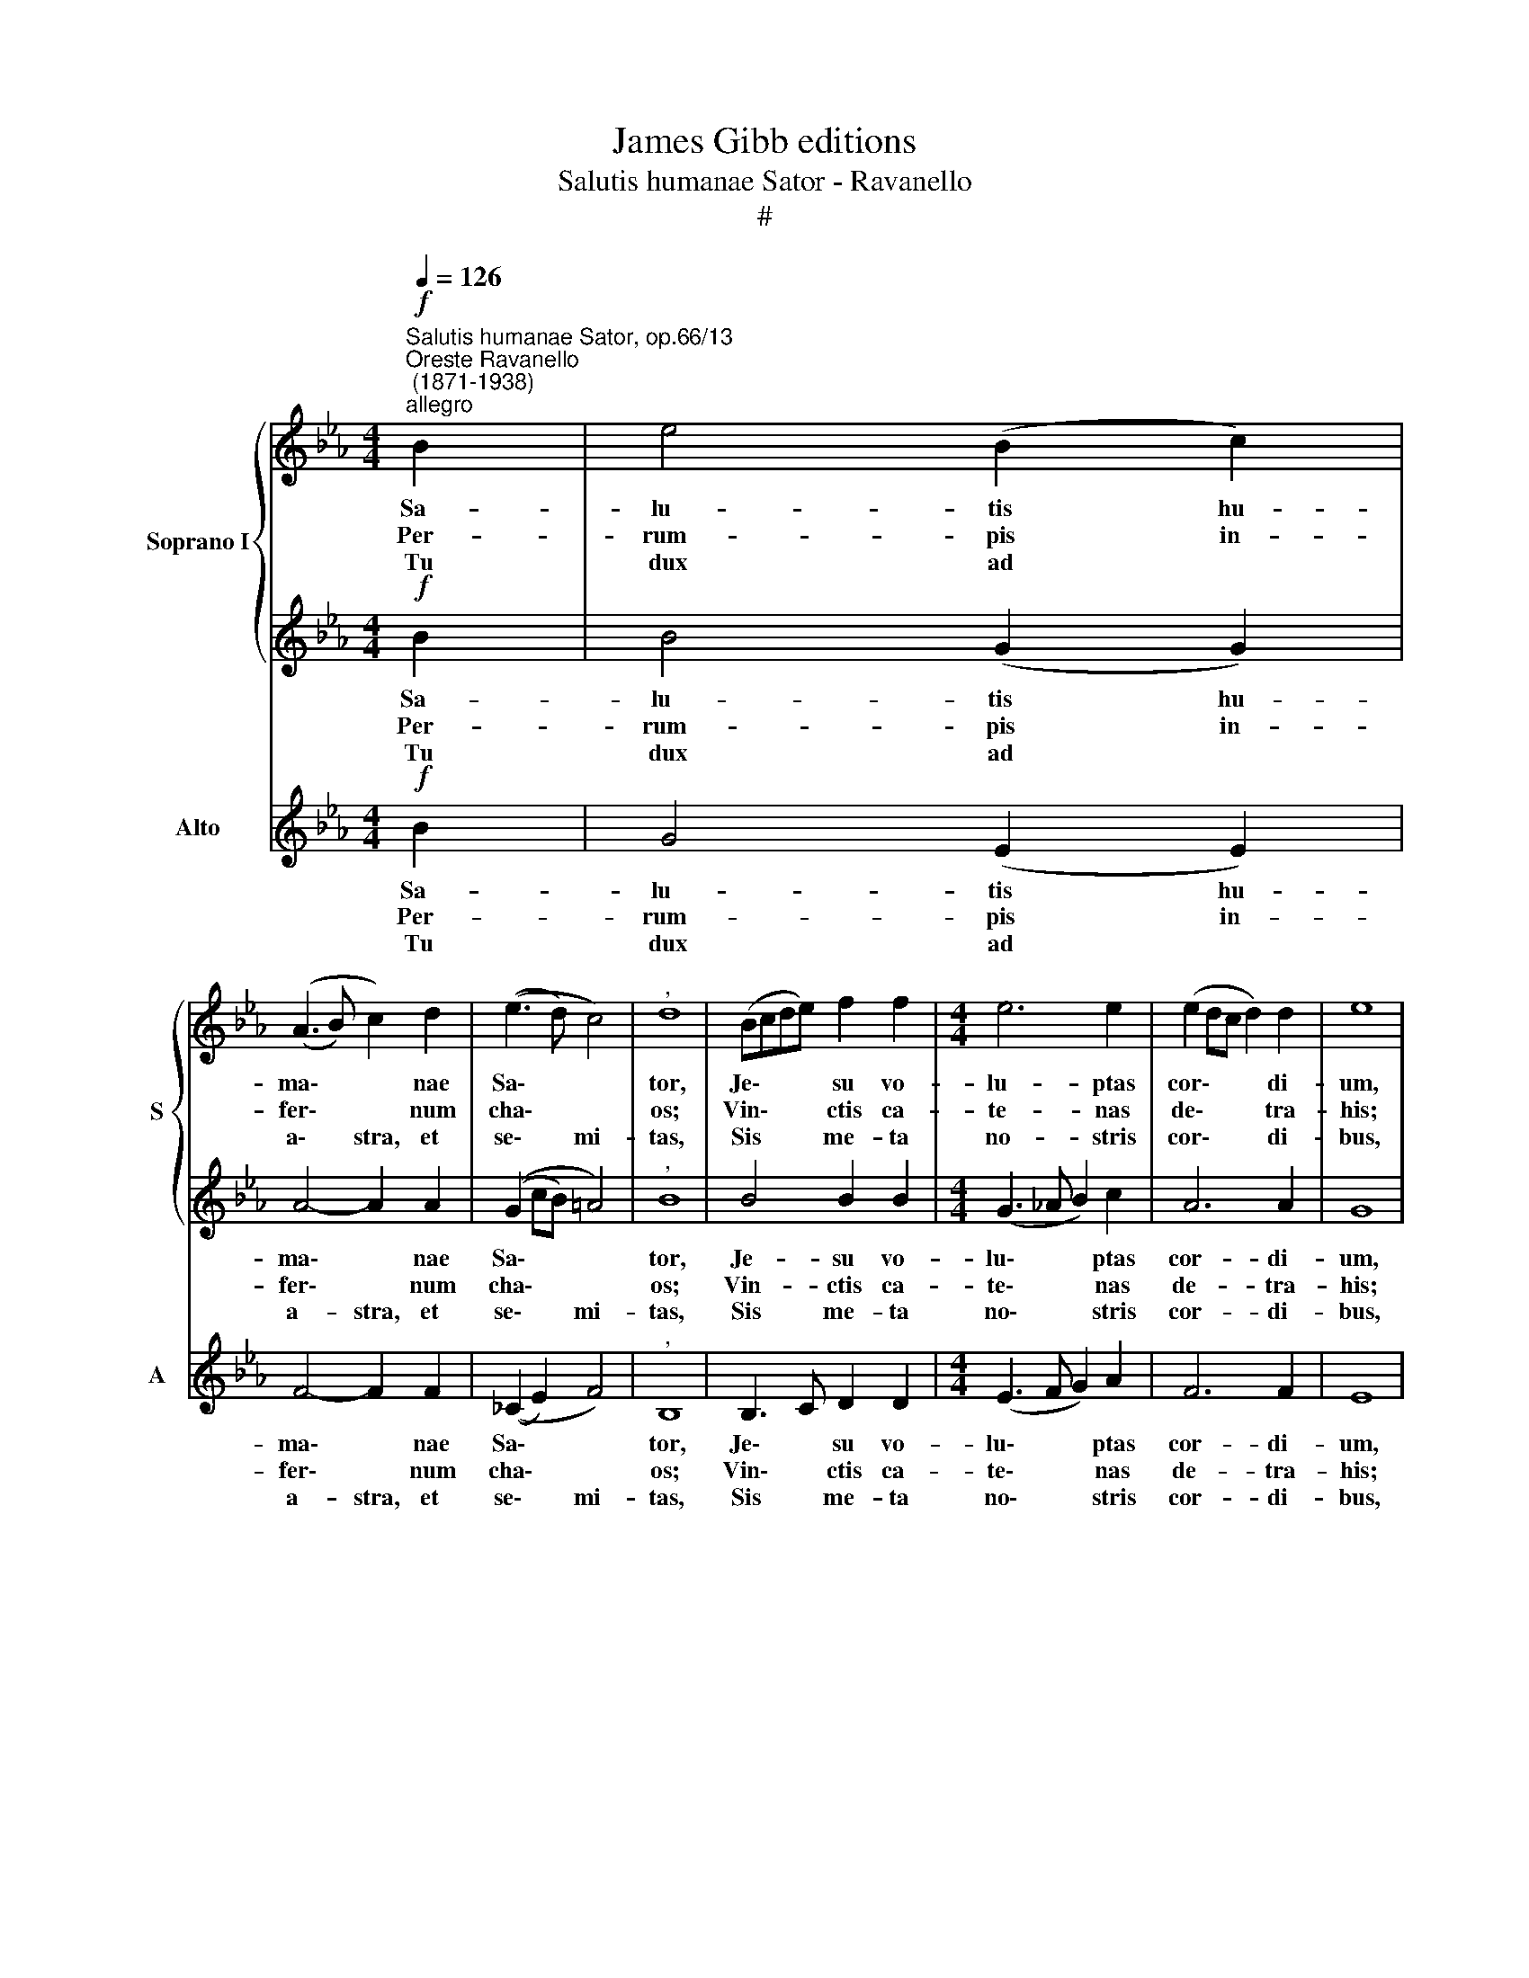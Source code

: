 X:1
T:James Gibb editions
T:Salutis humanae Sator - Ravanello
T:#
%%score { 1 | 2 } 3
L:1/8
Q:1/4=126
M:4/4
K:Eb
V:1 treble nm="Soprano I" snm="S"
V:2 treble 
V:3 treble nm="Alto" snm="A"
V:1
"^Salutis humanae Sator, op.66/13""^Oreste Ravanello\n (1871-1938)""^allegro"!f! B2 | e4 (B2 c2) | %2
w: Sa-|lu- tis hu-|
w: Per-|rum- pis in-|
w: Tu|dux ad *|
 ((A3 B) c2) d2 | ((e3 d) c4) |"^," d8 | (Bcde) f2 f2 |[M:4/4] e6 e2 | (e2 dc d2) d2 | e8 | %9
w: ma\- * * nae|Sa\- * *|tor,|Je\- * * * su vo-|lu- ptas|cor\- * * * di-|um,|
w: fer\- * * num|cha\- * *|os;|Vin\- * * * ctis ca-|te- nas|de\- * * * tra-|his;|
w: a\- * stra, et|se\- * mi-|tas,|Sis * * * me- ta|no- stris|cor\- * * * di-|bus,|
 e4 e2 e2 | d6 d2 | (c3 d) e4 | d6- d2 | d4 e2 f2 | g4 e4 | ((e2 dc) d4) | !fermata!e8 || %17
w: Or- bis re-|dem- pti|Con\- * di-|tor, *|Et ca- sta|lux a-|man\- * * ti-|um.|
w: Vi- ctor tri-|um- pho|no\- * bi-|li Ad|de- xte- ram|Pa- tris|se\- * * *|des.|
w: sis la- cri-|ma- rum|gau\- * di-|um, *|sis dul- ce|vi- tae|prae\- * * mi-|um.|
!ff! (e4 c4) | !fermata!B8 |] %19
w: ||
w: ||
w: A\- *|men.|
V:2
!f! B2 | B4 (G2 G2) | A4- A2 A2 | ((G2 cB) =A4) |"^," B8 | B4 B2 B2 |[M:4/4] (G3 _A B2) c2 | %7
w: Sa-|lu- tis hu-|ma\- * nae|Sa\- * * *|tor,|Je- su vo-|lu\- * * ptas|
w: Per-|rum- pis in-|fer\- * num|cha\- * * *|os;|Vin- ctis ca-|te\- * * nas|
w: Tu|dux ad *|a- stra, et|se\- * * mi-|tas,|Sis me- ta|no\- * * stris|
 A6 A2 | G8 | c4 c2 c2 | (c2 =B=A B2) B2 | (c2 G4) =A2 | _B6- B2 | B4 B2 B2 | B4 (B2 cB) | %15
w: cor- di-|um,|Or- bis re-|dem\- * * * pti|Con\- * di-|tor, *|Et ca- sta|lux a\- * *|
w: de- tra-|his;|Vi- ctor tri-|um\- * * * pho|no\- * bi-|li Ad|de- xte- ram|Pa- tris * *|
w: cor- di-|bus,|sis la- cri-|ma\- * * * rum|gau\- * di-|um, *|sis dul- ce|vi- tae * *|
 (A4 A4) | !fermata!G8 ||!ff! (G4 A4- | A2 GF) !fermata!G4 |] %19
w: man- ti-|um.|||
w: se\- *|des.|||
w: prae- mi-|um.|A\- *|* * * men.|
V:3
!f! B2 | G4 (E2 E2) | F4- F2 F2 | ((_C2 E2) F4) |"^," B,8 | B,3 C D2 D2 |[M:4/4] (E3 F G2) A2 | %7
w: Sa-|lu- tis hu-|ma\- * nae|Sa\- * *|tor,|Je\- * su vo-|lu\- * * ptas|
w: Per-|rum- pis in-|fer\- * num|cha\- * *|os;|Vin\- * ctis ca-|te\- * * nas|
w: Tu|dux ad *|a- stra, et|se\- * mi-|tas,|Sis * me- ta|no\- * * stris|
 F6 F2 | E8 | C4 C2 C2 | G6 F2 | (E3 D C2) F2 | B,6- B,2 | B,4 C2 D2 | E4 (G2 AG) | (F4 F4) | %16
w: cor- di-|um,|Or- bis re-|dem- pti|Con\- * * di-|tor, *|Et ca- sta|lux a\- * *|man- ti-|
w: de- tra-|his;|Vi- ctor tri-|um- pho|no\- * * bi-|li Ad|de- xte- ram|Pa- tris * *|se\- *|
w: cor- di-|bus,|sis la- cri-|ma- rum|gau\- * * di-|um, *|sis dul- ce|vi- tae * *|prae- mi-|
 !fermata!E8 ||!ff! (E4 A4) | !fermata!E8 |] %19
w: um.|||
w: des.|||
w: um.|A\- *|men.|

